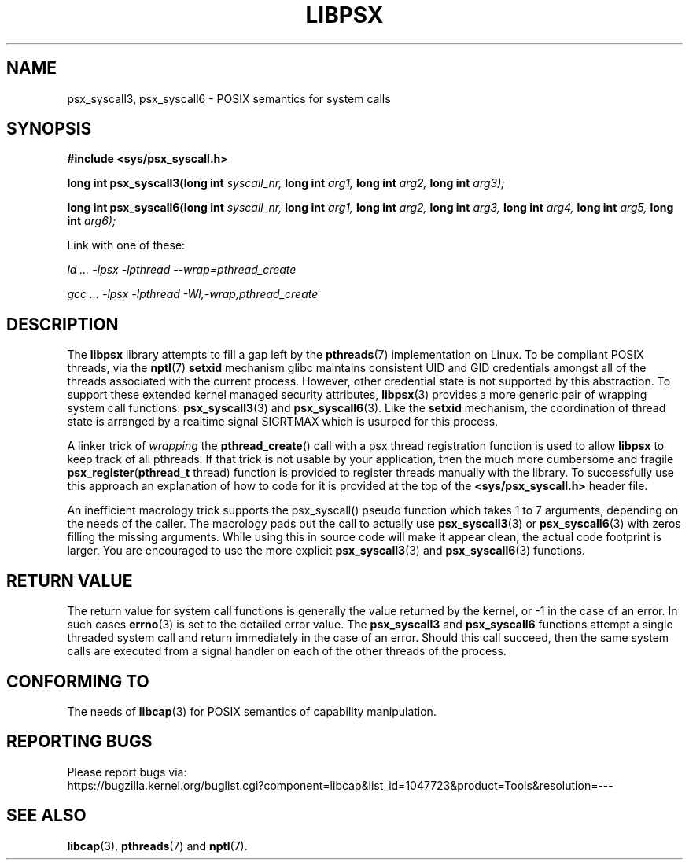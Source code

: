 .TH LIBPSX 3 "2020-01-07" "" "Linux Programmer's Manual"
.SH NAME
psx_syscall3, psx_syscall6 \- POSIX semantics for system calls
.SH SYNOPSIS
.nf
.B #include <sys/psx_syscall.h>
.sp
.BI "long int psx_syscall3(long int" " syscall_nr, " "long int" " arg1, " "long int" " arg2, " "long int" " arg3);"
.sp
.BI "long int psx_syscall6(long int" " syscall_nr, " "long int" " arg1, " "long int" " arg2, " "long int" " arg3, " "long int" " arg4, " "long int" " arg5, " "long int" " arg6);"
.sp
Link with one of these:
.sp
.I   ld ... -lpsx -lpthread --wrap=pthread_create
.sp
.I   gcc ... -lpsx -lpthread -Wl,-wrap,pthread_create
.SH DESCRIPTION
The
.B libpsx
library attempts to fill a gap left by the
.BR pthreads (7)
implementation on Linux. To be compliant POSIX threads, via the
.BR nptl "(7) " setxid
mechanism glibc maintains consistent UID and GID credentials amongst
all of the threads associated with the current process. However, other
credential state is not supported by this abstraction. To support
these extended kernel managed security attributes,
.BR libpsx (3)
provides a more generic pair of wrapping system call functions:
.BR psx_syscall3 "(3) and " psx_syscall6 (3).
Like the
.B setxid
mechanism, the coordination of thread state is arranged by a realtime
signal SIGRTMAX which is usurped for this process.
.PP
A linker trick of
.I wrapping
the
.BR pthread_create ()
call with a psx thread registration function is used to allow
.B libpsx
to keep track of all pthreads. If that trick is not usable by your application, then the much more cumbersome and fragile
.BR psx_register ( pthread_t " thread)"
function is provided to register threads manually with the library. To
successfully use this approach an explanation of how to code for it is
provided at the top of the
.B <sys/psx_syscall.h>
header file.
.PP
An inefficient macrology trick supports the psx_syscall() pseudo
function which takes 1 to 7 arguments, depending on the needs of the
caller. The macrology pads out the call to actually use
.BR psx_syscall3 (3)
or
.BR psx_syscall6 (3)
with zeros filling the missing arguments. While using this in source
code will make it appear clean, the actual code footprint is
larger. You are encouraged to use the more explicit
.BR psx_syscall3 (3)
and
.BR psx_syscall6 (3)
functions.
.SH RETURN VALUE
The return value for system call functions is generally the value
returned by the kernel, or -1 in the case of an error. In such cases
.BR errno (3)
is set to the detailed error value. The
.BR psx_syscall3 " and " psx_syscall6
functions attempt a single threaded system call and return immediately
in the case of an error. Should this call succeed, then the same
system calls are executed from a signal handler on each of the other
threads of the process.
.SH CONFORMING TO
The needs of
.BR libcap (3)
for POSIX semantics of capability manipulation.
.SH "REPORTING BUGS"
Please report bugs via:
.TP
https://bugzilla.kernel.org/buglist.cgi?component=libcap&list_id=1047723&product=Tools&resolution=---
.SH SEE ALSO
.BR libcap (3),
.BR pthreads "(7) and"
.BR nptl (7).

